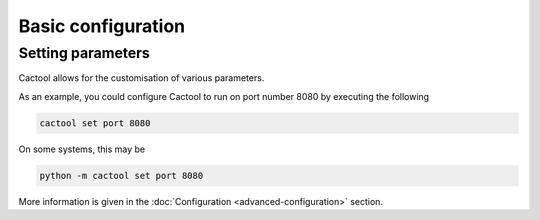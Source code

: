 Basic configuration
===================================

Setting parameters
----------------------
Cactool allows for the customisation of various parameters.

As an example, you could configure Cactool to run on port number 8080 by executing the following

.. code-block:: bash

  cactool set port 8080

On some systems, this may be

.. code-block:: bash

   python -m cactool set port 8080

More information is given in the :doc:`Configuration <advanced-configuration>` section.
